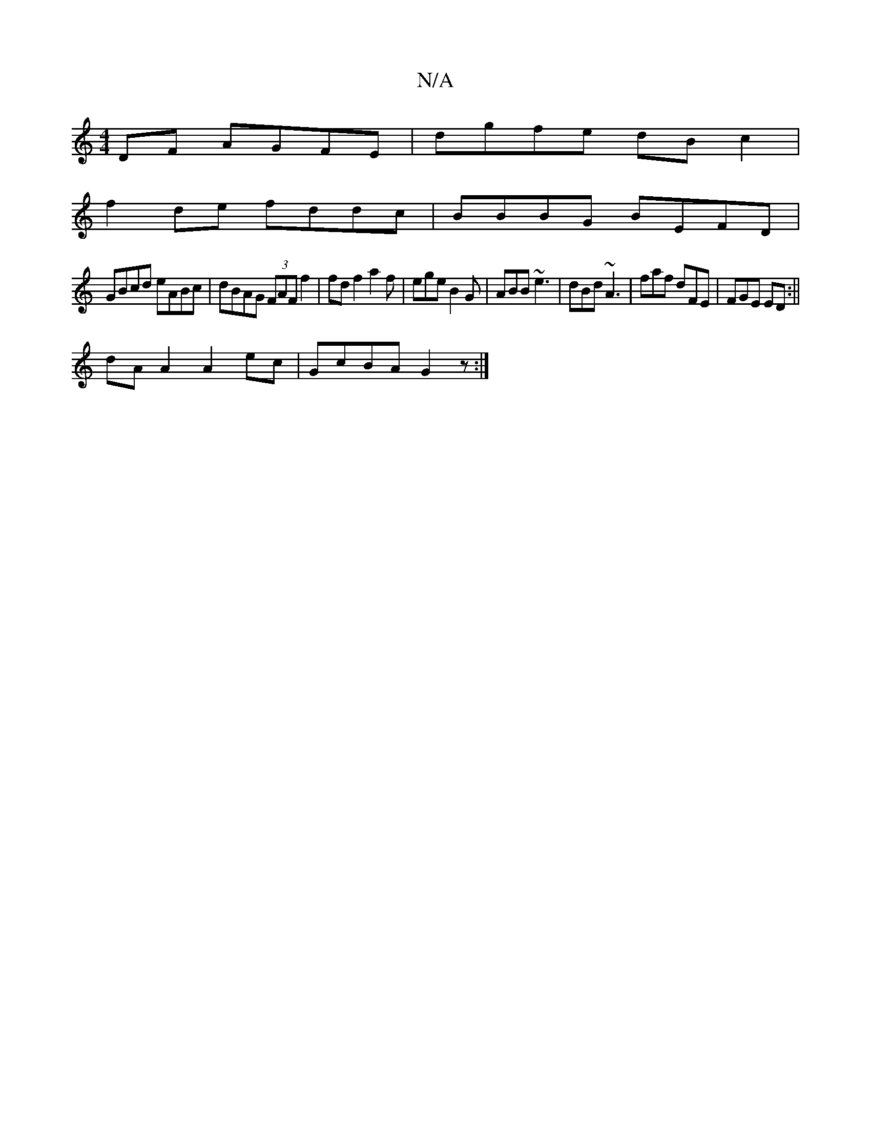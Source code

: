 X:1
T:N/A
M:4/4
R:N/A
K:Cmajor
DF AGFE|dgfe dB c2|
f2de fddc|BBBG BEFD|
GBcd eABc|dBAG (3FAF f2|fdf2a2f|ege B2G|ABB ~e3| dBd ~A3|faf dFE|FGE ED:||
dA A2 A2 ec|GcBA G2z:|

|: Acd dfd | edB cBG | dcB A2B|cAA ABc|
faa def|edB ABA|Bcc 